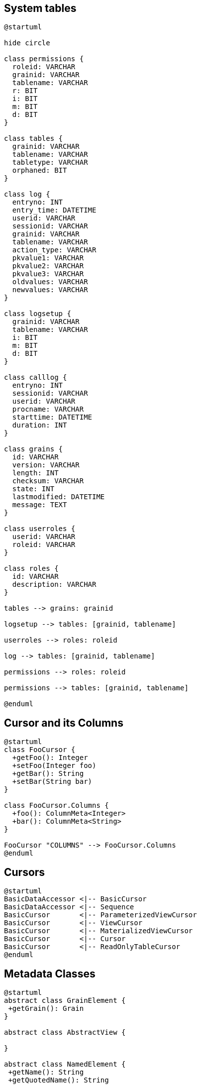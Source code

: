 == System tables
//tag::uml_systemtables[]

[plantuml, systemtables, png]
----
@startuml

hide circle

class permissions {
  roleid: VARCHAR
  grainid: VARCHAR
  tablename: VARCHAR
  r: BIT
  i: BIT
  m: BIT
  d: BIT
}

class tables {
  grainid: VARCHAR
  tablename: VARCHAR
  tabletype: VARCHAR
  orphaned: BIT
}

class log {
  entryno: INT
  entry_time: DATETIME
  userid: VARCHAR
  sessionid: VARCHAR
  grainid: VARCHAR
  tablename: VARCHAR
  action_type: VARCHAR
  pkvalue1: VARCHAR
  pkvalue2: VARCHAR
  pkvalue3: VARCHAR
  oldvalues: VARCHAR
  newvalues: VARCHAR
}

class logsetup {
  grainid: VARCHAR
  tablename: VARCHAR
  i: BIT
  m: BIT
  d: BIT
}

class calllog {
  entryno: INT
  sessionid: VARCHAR
  userid: VARCHAR
  procname: VARCHAR
  starttime: DATETIME
  duration: INT
}

class grains {
  id: VARCHAR
  version: VARCHAR
  length: INT
  checksum: VARCHAR
  state: INT
  lastmodified: DATETIME
  message: TEXT
}

class userroles {
  userid: VARCHAR
  roleid: VARCHAR
}

class roles {
  id: VARCHAR
  description: VARCHAR
}

tables --> grains: grainid 

logsetup --> tables: [grainid, tablename] 

userroles --> roles: roleid 

log --> tables: [grainid, tablename] 

permissions --> roles: roleid 

permissions --> tables: [grainid, tablename] 

@enduml
----

//end::uml_systemtables[]


== Cursor and its Columns 
//tag::uml_cursormeta[]
[plantuml, cursormeta, png]
----
@startuml
class FooCursor {
  +getFoo(): Integer
  +setFoo(Integer foo)
  +getBar(): String
  +setBar(String bar)
} 

class FooCursor.Columns {
  +foo(): ColumnMeta<Integer>
  +bar(): ColumnMeta<String>
}

FooCursor "COLUMNS" --> FooCursor.Columns
@enduml
----

//end::uml_cursormeta[]

== Cursors

//tag::uml_cursors[]
[plantuml, cursors, png]
----
@startuml
BasicDataAccessor <|-- BasicCursor
BasicDataAccessor <|-- Sequence
BasicCursor       <|-- ParameterizedViewCursor
BasicCursor       <|-- ViewCursor
BasicCursor       <|-- MaterializedViewCursor
BasicCursor       <|-- Cursor
BasicCursor       <|-- ReadOnlyTableCursor
@enduml
----
//end::uml_cursors[]

== Metadata Classes 

//tag::uml_metaclasses[]
[plantuml, metaclasses, png]
----
@startuml
abstract class GrainElement {
 +getGrain(): Grain
}

abstract class AbstractView {

}

abstract class NamedElement {
 +getName(): String
 +getQuotedName(): String
 +getCelestaDoc(): String
}

class Index {
}

class View {
}

class Table{
}

abstract class Column {

}

class Grain {
 +getScore()
 +getTables()
 +getIndices()
 +getViews()
}

class MaterializedView {

}

interface ViewColumnMeta {

}

GrainElement <|-- Index 
GrainElement <|-- AbstractView
AbstractView <|-- View
AbstractView <|-- MaterializedView
GrainElement <|-- Table
GrainElement <|-- SequenceElement

NamedElement <|-- GrainElement
NamedElement <|-- Column
NamedElement <|-- Grain

View <|-- ParameterizedView

class Score {
 +getGrains()
}

Score "1" -- "*" Grain

Grain "1" -- "*" Index

Grain "1" -- "*" View

Grain "1" -- "*" MaterializedView

Grain "1" -- "*" SequenceElement

Grain "1" -- "*" Table

Table "1" -- "1..*" Column

MaterializedView  "1" -- "1..*" Column

Table "1" -- "1..*" ForeignKey

ForeignKey "1" -- "1..*" Column

Index "1" -- "1..*" Column

View "1" -- "1..*" ViewColumnMeta

@enduml
----

//end::uml_metaclasses[]

== Column Classes

//tag::uml_columnclasses[]
[plantuml, columnclasses, png]
----
@startuml
interface ColumnMeta{
 +jdbcGetterName(): String
 +getCelestaType(): String
 +getJavaClass(): Class
 +isNullable(): boolean
 +getCelestaDoc(): String
}

interface ViewColumnMeta {
 +getColumnType(): ViewColumnType
 +getLength(): int
}

abstract class Column {
 +getParentTable: TableElement
 +getDefaultValue: Object
 +getCelestaDefault: String
}

ColumnMeta <|.. ViewColumnMeta
ColumnMeta <|.. Column   

Column <|-l- IntegerColumn
Column <|-- FloatingColumn
Column <|-- StringColumn
Column <|-- BinaryColumn
Column <|-- DateTimeColumn
Column <|-- ZonedDateTimeColumn
Column <|-- DecimalColumn
Column <|-r- BooleanColumn
@enduml
----

//end::uml_columnclasses[]